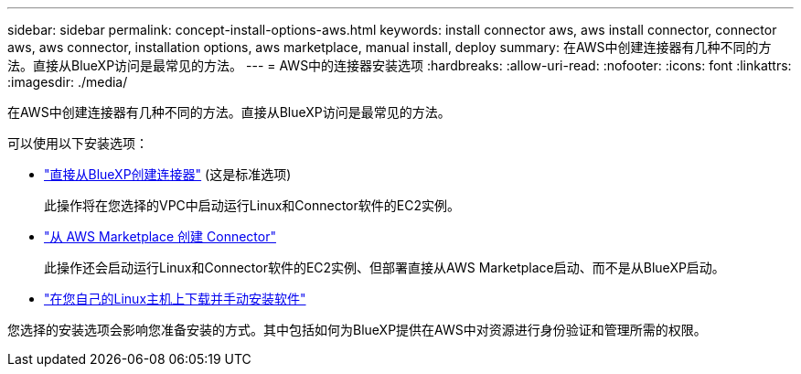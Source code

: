 ---
sidebar: sidebar 
permalink: concept-install-options-aws.html 
keywords: install connector aws, aws install connector, connector aws, aws connector, installation options, aws marketplace, manual install, deploy 
summary: 在AWS中创建连接器有几种不同的方法。直接从BlueXP访问是最常见的方法。 
---
= AWS中的连接器安装选项
:hardbreaks:
:allow-uri-read: 
:nofooter: 
:icons: font
:linkattrs: 
:imagesdir: ./media/


[role="lead"]
在AWS中创建连接器有几种不同的方法。直接从BlueXP访问是最常见的方法。

可以使用以下安装选项：

* link:task-install-connector-aws-bluexp.html["直接从BlueXP创建连接器"] (这是标准选项)
+
此操作将在您选择的VPC中启动运行Linux和Connector软件的EC2实例。

* link:task-install-connector-aws-marketplace.html["从 AWS Marketplace 创建 Connector"]
+
此操作还会启动运行Linux和Connector软件的EC2实例、但部署直接从AWS Marketplace启动、而不是从BlueXP启动。

* link:task-install-connector-aws-manual.html["在您自己的Linux主机上下载并手动安装软件"]


您选择的安装选项会影响您准备安装的方式。其中包括如何为BlueXP提供在AWS中对资源进行身份验证和管理所需的权限。
